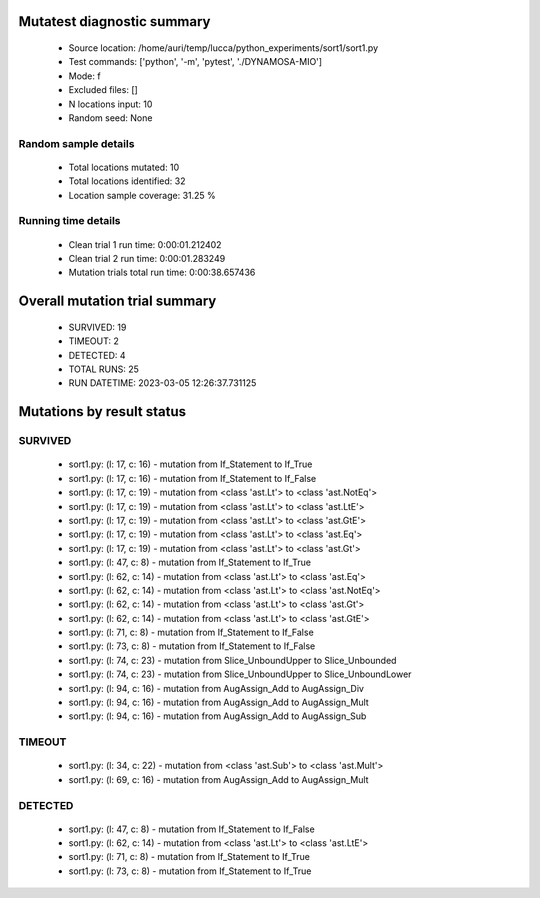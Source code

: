 Mutatest diagnostic summary
===========================
 - Source location: /home/auri/temp/lucca/python_experiments/sort1/sort1.py
 - Test commands: ['python', '-m', 'pytest', './DYNAMOSA-MIO']
 - Mode: f
 - Excluded files: []
 - N locations input: 10
 - Random seed: None

Random sample details
---------------------
 - Total locations mutated: 10
 - Total locations identified: 32
 - Location sample coverage: 31.25 %


Running time details
--------------------
 - Clean trial 1 run time: 0:00:01.212402
 - Clean trial 2 run time: 0:00:01.283249
 - Mutation trials total run time: 0:00:38.657436

Overall mutation trial summary
==============================
 - SURVIVED: 19
 - TIMEOUT: 2
 - DETECTED: 4
 - TOTAL RUNS: 25
 - RUN DATETIME: 2023-03-05 12:26:37.731125


Mutations by result status
==========================


SURVIVED
--------
 - sort1.py: (l: 17, c: 16) - mutation from If_Statement to If_True
 - sort1.py: (l: 17, c: 16) - mutation from If_Statement to If_False
 - sort1.py: (l: 17, c: 19) - mutation from <class 'ast.Lt'> to <class 'ast.NotEq'>
 - sort1.py: (l: 17, c: 19) - mutation from <class 'ast.Lt'> to <class 'ast.LtE'>
 - sort1.py: (l: 17, c: 19) - mutation from <class 'ast.Lt'> to <class 'ast.GtE'>
 - sort1.py: (l: 17, c: 19) - mutation from <class 'ast.Lt'> to <class 'ast.Eq'>
 - sort1.py: (l: 17, c: 19) - mutation from <class 'ast.Lt'> to <class 'ast.Gt'>
 - sort1.py: (l: 47, c: 8) - mutation from If_Statement to If_True
 - sort1.py: (l: 62, c: 14) - mutation from <class 'ast.Lt'> to <class 'ast.Eq'>
 - sort1.py: (l: 62, c: 14) - mutation from <class 'ast.Lt'> to <class 'ast.NotEq'>
 - sort1.py: (l: 62, c: 14) - mutation from <class 'ast.Lt'> to <class 'ast.Gt'>
 - sort1.py: (l: 62, c: 14) - mutation from <class 'ast.Lt'> to <class 'ast.GtE'>
 - sort1.py: (l: 71, c: 8) - mutation from If_Statement to If_False
 - sort1.py: (l: 73, c: 8) - mutation from If_Statement to If_False
 - sort1.py: (l: 74, c: 23) - mutation from Slice_UnboundUpper to Slice_Unbounded
 - sort1.py: (l: 74, c: 23) - mutation from Slice_UnboundUpper to Slice_UnboundLower
 - sort1.py: (l: 94, c: 16) - mutation from AugAssign_Add to AugAssign_Div
 - sort1.py: (l: 94, c: 16) - mutation from AugAssign_Add to AugAssign_Mult
 - sort1.py: (l: 94, c: 16) - mutation from AugAssign_Add to AugAssign_Sub


TIMEOUT
-------
 - sort1.py: (l: 34, c: 22) - mutation from <class 'ast.Sub'> to <class 'ast.Mult'>
 - sort1.py: (l: 69, c: 16) - mutation from AugAssign_Add to AugAssign_Mult


DETECTED
--------
 - sort1.py: (l: 47, c: 8) - mutation from If_Statement to If_False
 - sort1.py: (l: 62, c: 14) - mutation from <class 'ast.Lt'> to <class 'ast.LtE'>
 - sort1.py: (l: 71, c: 8) - mutation from If_Statement to If_True
 - sort1.py: (l: 73, c: 8) - mutation from If_Statement to If_True
